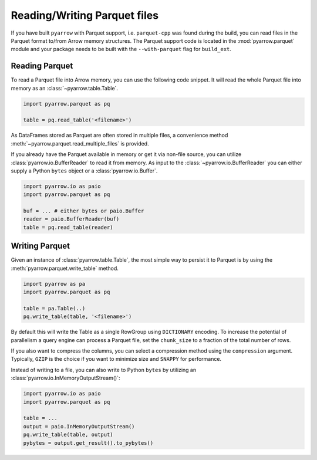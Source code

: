 .. Licensed to the Apache Software Foundation (ASF) under one
.. or more contributor license agreements.  See the NOTICE file
.. distributed with this work for additional information
.. regarding copyright ownership.  The ASF licenses this file
.. to you under the Apache License, Version 2.0 (the
.. "License"); you may not use this file except in compliance
.. with the License.  You may obtain a copy of the License at

..   http://www.apache.org/licenses/LICENSE-2.0

.. Unless required by applicable law or agreed to in writing,
.. software distributed under the License is distributed on an
.. "AS IS" BASIS, WITHOUT WARRANTIES OR CONDITIONS OF ANY
.. KIND, either express or implied.  See the License for the
.. specific language governing permissions and limitations
.. under the License.

Reading/Writing Parquet files
=============================

If you have built ``pyarrow`` with Parquet support, i.e. ``parquet-cpp`` was
found during the build, you can read files in the Parquet format to/from Arrow
memory structures. The Parquet support code is located in the
:mod:`pyarrow.parquet` module and your package needs to be built with the
``--with-parquet`` flag for ``build_ext``.

Reading Parquet
---------------

To read a Parquet file into Arrow memory, you can use the following code
snippet. It will read the whole Parquet file into memory as an
:class:`~pyarrow.table.Table`.

.. code-block:: python

    import pyarrow.parquet as pq

    table = pq.read_table('<filename>')

As DataFrames stored as Parquet are often stored in multiple files, a
convenience method :meth:`~pyarrow.parquet.read_multiple_files` is provided.

If you already have the Parquet available in memory or get it via non-file
source, you can utilize :class:`pyarrow.io.BufferReader` to read it from
memory. As input to the :class:`~pyarrow.io.BufferReader` you can either supply
a Python ``bytes`` object or a :class:`pyarrow.io.Buffer`.

.. code:: python

    import pyarrow.io as paio
    import pyarrow.parquet as pq

    buf = ... # either bytes or paio.Buffer
    reader = paio.BufferReader(buf)
    table = pq.read_table(reader)

Writing Parquet
---------------

Given an instance of :class:`pyarrow.table.Table`, the most simple way to
persist it to Parquet is by using the :meth:`pyarrow.parquet.write_table`
method.

.. code-block:: python

    import pyarrow as pa
    import pyarrow.parquet as pq

    table = pa.Table(..)
    pq.write_table(table, '<filename>')

By default this will write the Table as a single RowGroup using ``DICTIONARY``
encoding. To increase the potential of parallelism a query engine can process
a Parquet file, set the ``chunk_size`` to a fraction of the total number of rows.

If you also want to compress the columns, you can select a compression
method using the ``compression`` argument. Typically, ``GZIP`` is the choice if
you want to minimize size and ``SNAPPY`` for performance.

Instead of writing to a file, you can also write to Python ``bytes`` by
utilizing an :class:`pyarrow.io.InMemoryOutputStream()`:

.. code:: python

    import pyarrow.io as paio
    import pyarrow.parquet as pq

    table = ...
    output = paio.InMemoryOutputStream()
    pq.write_table(table, output)
    pybytes = output.get_result().to_pybytes()
